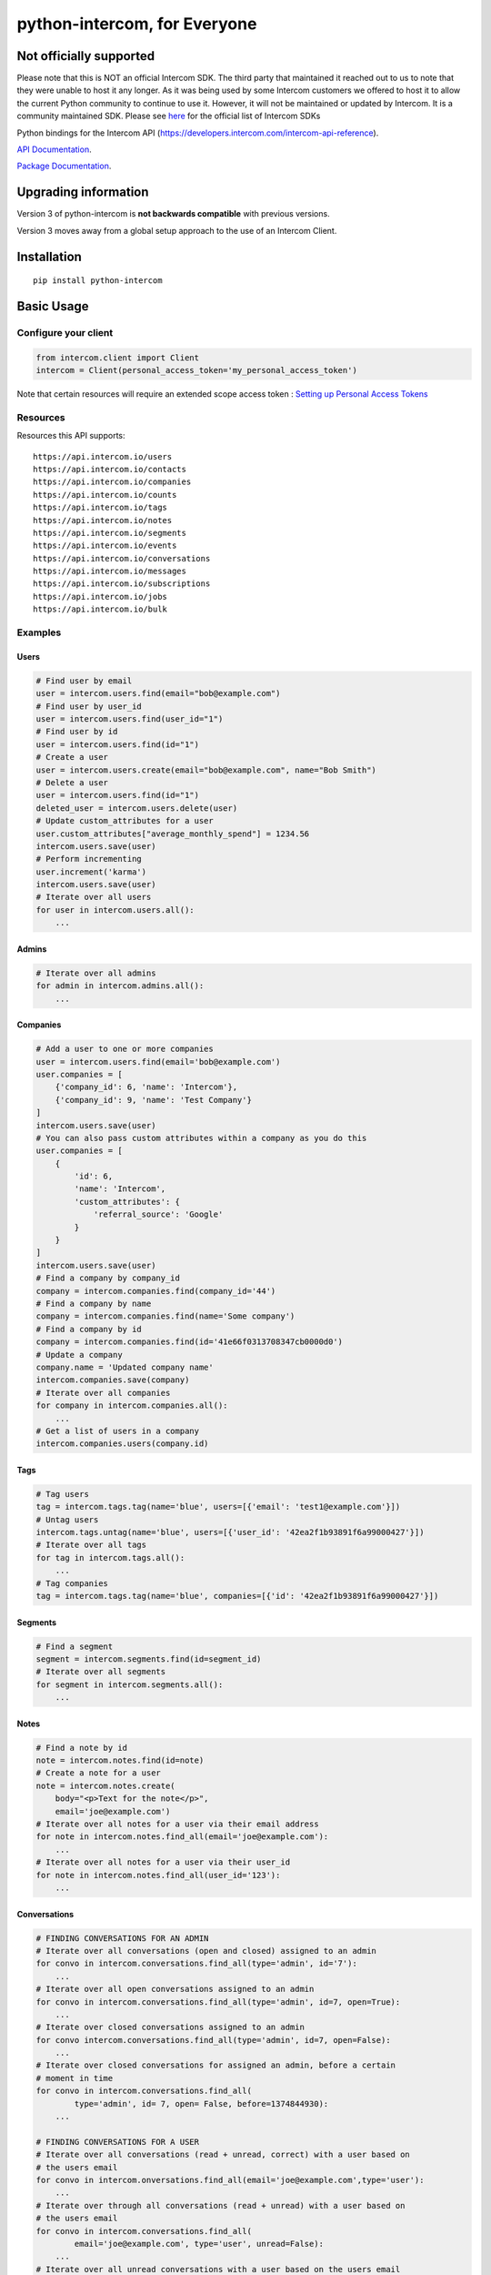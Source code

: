 python-intercom, for Everyone
===============

|PyPI Version| |PyPI Downloads| |Travis CI Build| |Coverage Status|

Not officially supported
------------------------
Please note that this is NOT an official Intercom SDK. The third party that maintained it reached out to us to note that they were unable to host it any longer. 
As it was being used by some Intercom customers we offered to host it to allow the current Python community to continue to use it. 
However, it will not be maintained or updated by Intercom. It is a community maintained SDK.
Please see `here <https://developers.intercom.com/building-apps/docs/sdks-plugins>`__ for the official list of Intercom SDKs

Python bindings for the Intercom API (https://developers.intercom.com/intercom-api-reference).

`API Documentation <https://developers.intercom.com/intercom-api-reference/reference>`__.

`Package
Documentation <http://readthedocs.org/docs/python-intercom/>`__.

Upgrading information
---------------------

Version 3 of python-intercom is **not backwards compatible** with
previous versions.

Version 3 moves away from a global setup approach to the use of an
Intercom Client.

Installation
------------

::

    pip install python-intercom

Basic Usage
-----------

Configure your client
~~~~~~~~~~~~~~~~~~~~~

.. code:: python

    from intercom.client import Client
    intercom = Client(personal_access_token='my_personal_access_token')

Note that certain resources will require an extended scope access token : `Setting up Personal Access Tokens <https://developers.intercom.com/docs/personal-access-tokens>`_

Resources
~~~~~~~~~

Resources this API supports:

::

    https://api.intercom.io/users
    https://api.intercom.io/contacts
    https://api.intercom.io/companies
    https://api.intercom.io/counts
    https://api.intercom.io/tags
    https://api.intercom.io/notes
    https://api.intercom.io/segments
    https://api.intercom.io/events
    https://api.intercom.io/conversations
    https://api.intercom.io/messages
    https://api.intercom.io/subscriptions
    https://api.intercom.io/jobs
    https://api.intercom.io/bulk

Examples
~~~~~~~~

Users
^^^^^

.. code:: python

    # Find user by email
    user = intercom.users.find(email="bob@example.com")
    # Find user by user_id
    user = intercom.users.find(user_id="1")
    # Find user by id
    user = intercom.users.find(id="1")
    # Create a user
    user = intercom.users.create(email="bob@example.com", name="Bob Smith")
    # Delete a user
    user = intercom.users.find(id="1")
    deleted_user = intercom.users.delete(user)
    # Update custom_attributes for a user
    user.custom_attributes["average_monthly_spend"] = 1234.56
    intercom.users.save(user)
    # Perform incrementing
    user.increment('karma')
    intercom.users.save(user)
    # Iterate over all users
    for user in intercom.users.all():
        ...

Admins
^^^^^^

.. code:: python

    # Iterate over all admins
    for admin in intercom.admins.all():
        ...

Companies
^^^^^^^^^

.. code:: python

    # Add a user to one or more companies
    user = intercom.users.find(email='bob@example.com')
    user.companies = [
        {'company_id': 6, 'name': 'Intercom'},
        {'company_id': 9, 'name': 'Test Company'}
    ]
    intercom.users.save(user)
    # You can also pass custom attributes within a company as you do this
    user.companies = [
        {
            'id': 6,
            'name': 'Intercom',
            'custom_attributes': {
                'referral_source': 'Google'
            }
        }
    ]
    intercom.users.save(user)
    # Find a company by company_id
    company = intercom.companies.find(company_id='44')
    # Find a company by name
    company = intercom.companies.find(name='Some company')
    # Find a company by id
    company = intercom.companies.find(id='41e66f0313708347cb0000d0')
    # Update a company
    company.name = 'Updated company name'
    intercom.companies.save(company)
    # Iterate over all companies
    for company in intercom.companies.all():
        ...
    # Get a list of users in a company
    intercom.companies.users(company.id)

Tags
^^^^

.. code:: python

    # Tag users
    tag = intercom.tags.tag(name='blue', users=[{'email': 'test1@example.com'}])
    # Untag users
    intercom.tags.untag(name='blue', users=[{'user_id': '42ea2f1b93891f6a99000427'}])
    # Iterate over all tags
    for tag in intercom.tags.all():
        ...
    # Tag companies
    tag = intercom.tags.tag(name='blue', companies=[{'id': '42ea2f1b93891f6a99000427'}])

Segments
^^^^^^^^

.. code:: python

    # Find a segment
    segment = intercom.segments.find(id=segment_id)
    # Iterate over all segments
    for segment in intercom.segments.all():
        ...

Notes
^^^^^

.. code:: python

    # Find a note by id
    note = intercom.notes.find(id=note)
    # Create a note for a user
    note = intercom.notes.create(
        body="<p>Text for the note</p>",
        email='joe@example.com')
    # Iterate over all notes for a user via their email address
    for note in intercom.notes.find_all(email='joe@example.com'):
        ...
    # Iterate over all notes for a user via their user_id
    for note in intercom.notes.find_all(user_id='123'):
        ...

Conversations
^^^^^^^^^^^^^

.. code:: python

    # FINDING CONVERSATIONS FOR AN ADMIN
    # Iterate over all conversations (open and closed) assigned to an admin
    for convo in intercom.conversations.find_all(type='admin', id='7'):
        ...
    # Iterate over all open conversations assigned to an admin
    for convo in intercom.conversations.find_all(type='admin', id=7, open=True):
        ...
    # Iterate over closed conversations assigned to an admin
    for convo intercom.conversations.find_all(type='admin', id=7, open=False):
        ...
    # Iterate over closed conversations for assigned an admin, before a certain
    # moment in time
    for convo in intercom.conversations.find_all(
            type='admin', id= 7, open= False, before=1374844930):
        ...

    # FINDING CONVERSATIONS FOR A USER
    # Iterate over all conversations (read + unread, correct) with a user based on
    # the users email
    for convo in intercom.onversations.find_all(email='joe@example.com',type='user'):
        ...
    # Iterate over through all conversations (read + unread) with a user based on
    # the users email
    for convo in intercom.conversations.find_all(
            email='joe@example.com', type='user', unread=False):
        ...
    # Iterate over all unread conversations with a user based on the users email
    for convo in intercom.conversations.find_all(
            email='joe@example.com', type='user', unread=true):
        ...

    # FINDING A SINGLE CONVERSATION
    conversation = intercom.conversations.find(id='1')

    # INTERACTING WITH THE PARTS OF A CONVERSATION
    # Getting the subject of a part (only applies to email-based conversations)
    conversation.rendered_message.subject
    # Get the part_type of the first part
    conversation.conversation_parts[0].part_type
    # Get the body of the second part
    conversation.conversation_parts[1].body

    # REPLYING TO CONVERSATIONS
    # User (identified by email) replies with a comment
    intercom.conversations.reply(
        type='user', email='joe@example.com',
        message_type='comment', body='foo')
    # Admin (identified by email) replies with a comment
    intercom.conversations.reply(
        type='admin', email='bob@example.com',
        message_type='comment', body='bar')
    # User (identified by email) replies with a comment and attachment
    intercom.conversations.reply(id=conversation.id, type='user', email='joe@example.com', message_type='comment', body='foo', attachment_urls=['http://www.example.com/attachment.jpg'])

    # Open
    intercom.conversations.open(id=conversation.id, admin_id='123')

    # Close
    intercom.conversations.close(id=conversation.id, admin_id='123')

    # Assign
    intercom.conversations.assign(id=conversation.id, admin_id='123', assignee_id='124')

    # Reply and Open
    intercom.conversations.reply(id=conversation.id, type='admin', admin_id='123', message_type='open', body='bar')

    # Reply and Close
    intercom.conversations.reply(id=conversation.id, type='admin', admin_id='123', message_type='close', body='bar')

    # ASSIGNING CONVERSATIONS TO ADMINS
    intercom.conversations.reply(id=conversation.id, type='admin', assignee_id=assignee_admin.id, admin_id=admin.id, message_type='assignment')

    # MARKING A CONVERSATION AS READ
    intercom.conversations.mark_read(conversation.id)

Full loading of an embedded entity
^^^^^^^^^^^^^^^^^^^^^^^^^^^^^^^^^^

.. code:: python

    # Given a conversation with a partial user, load the full user. This can be
    # done for any entity
    intercom.users.load(conversation.user)

Sending messages
^^^^^^^^^^^^^^^^

.. code:: python

    # InApp message from admin to user
    intercom.messages.create(**{
        "message_type": "inapp",
        "body": "What's up :)",
        "from": {
            "type": "admin",
            "id": "1234"
        },
        "to": {
            "type": "user",
            "id": "5678"
        }
    })

    # Email message from admin to user
    intercom.messages.create(**{
        "message_type": "email",
        "subject": "Hey there",
        "body": "What's up :)",
        "template": "plain", # or "personal",
        "from": {
            "type": "admin",
            "id": "1234"
        },
        "to": {
            "type": "user",
            "id": "536e564f316c83104c000020"
        }
    })

    # Message from a user
    intercom.messages.create(**{
        "from": {
            "type": "user",
            "id": "536e564f316c83104c000020"
        },
        "body": "halp"
    })

    # Message from admin to contact
    intercom.messages.create(**{
        'body': 'How can I help :)',
        'from': {
            'type': 'admin',
            'id': '1234'
        },
        'to': {
            'type': 'contact',
            'id': '536e5643as316c83104c400671'
        }
    })

    # Message from a contact
    intercom.messages.create(**{
        'from' => {
            'type': 'contact',
            'id': '536e5643as316c83104c400671'
        },
        'body': 'halp'
    })

Events
^^^^^^

.. code:: python

    import time

    intercom.events.create(
        event_name='invited-friend',
        created_at=int(time.mktime(time.localtime())),
        email=user.email,
        metadata={
            'invitee_email': 'pi@example.org',
            'invite_code': 'ADDAFRIEND',
            'found_date': 12909364407
        }
    )

    # Retrieve event list for user with id:'123abc'
    intercom.events.find_all(type='user', "intercom_user_id"="123abc)

Metadata Objects support a few simple types that Intercom can present on
your behalf

.. code:: python

    current_user = intercom.users.find(id="1")

    intercom.events.create(
        event_name="placed-order",
        email=current_user.email,
        created_at=1403001013,
        metadata={
            'order_date': time.mktime(time.localtime()),
            'stripe_invoice': 'inv_3434343434',
            'order_number': {
                'value': '3434-3434',
                'url': 'https://example.org/orders/3434-3434'
            },
            'price': {
                'currency': 'usd',
                'amount': 2999
            }
        }
    )

The metadata key values in the example are treated as follows-

-  order\_date: a Date (key ends with '\_date').
-  stripe\_invoice: The identifier of the Stripe invoice (has a
   'stripe\_invoice' key)
-  order\_number: a Rich Link (value contains 'url' and 'value' keys)
-  price: An Amount in US Dollars (value contains 'amount' and
   'currency' keys)

Contacts
^^^^^^^^

Contacts represent logged out users of your application.

.. code:: python

    # Create a contact
    contact = intercom.leads.create(email="some_contact@example.com")

    # Update a contact
    contact.custom_attributes['foo'] = 'bar'
    intercom.leads.save(contact)

    # Find contacts by email
    contacts = intercom.leads.find_all(email="some_contact@example.com")

    # Merge a contact into a user
    user = intercom.users.find(id="1")
    intercom.leads.convert(contact, user)

    # Delete a contact
    intercom.leads.delete(contact)

Counts
^^^^^^

.. code:: python

    # App-wide counts
    intercom.counts.for_app()

    # Users in segment counts
    intercom.counts.for_type(type='user', count='segment')

Subscriptions
~~~~~~~~~~~~~

Subscribe to events in Intercom to receive webhooks.

.. code:: python

    # create a subscription
    intercom.subscriptions.create(url='http://example.com', topics=['user.created'])

    # fetch a subscription
    intercom.subscriptions.find(id='nsub_123456789')

    # list subscriptions
    intercom.subscriptions.all():
        ...

Errors
~~~~~~

You do not need to deal with the HTTP response from an API call
directly. If there is an unsuccessful response then an error that is a
subclass of ``intercom.Error`` will be raised. If desired, you can get
at the http\_code of an ``Error`` via it's ``http_code`` method.

The list of different error subclasses are listed below. As they all
inherit off ``IntercomError`` you can choose to except ``IntercomError``
or the more specific error subclass:

.. code:: python

    AuthenticationError
    ServerError
    ServiceUnavailableError
    ServiceConnectionError
    ResourceNotFound
    BadGatewayError
    BadRequestError
    RateLimitExceeded
    MultipleMatchingUsersError
    HttpError
    UnexpectedError

Rate Limiting
~~~~~~~~~~~~~

Calling your clients ``rate_limit_details`` returns a dict that contains
details about your app's current rate limit.

.. code:: python

    intercom.rate_limit_details
    # {'limit': 180, 'remaining': 179, 'reset_at': datetime.datetime(2014, 10, 07, 14, 58)}

Running the Tests
-----------------

Unit tests:

.. code:: bash

    nosetests tests/unit

Integration tests:

.. code:: bash

    INTERCOM_PERSONAL_ACCESS_TOKEN=xxx nosetests tests/integration

.. |PyPI Version| image:: https://img.shields.io/pypi/v/python-intercom.svg
   :target: https://pypi.python.org/pypi/python-intercom
.. |PyPI Downloads| image:: https://img.shields.io/pypi/dm/python-intercom.svg
   :target: https://pypi.python.org/pypi/python-intercom
.. |Travis CI Build| image:: https://travis-ci.org/jkeyes/python-intercom.svg
   :target: https://travis-ci.org/jkeyes/python-intercom
.. |Coverage Status| image:: https://coveralls.io/repos/github/jkeyes/python-intercom/badge.svg?branch=master
   :target: https://coveralls.io/github/jkeyes/python-intercom?branch=master
